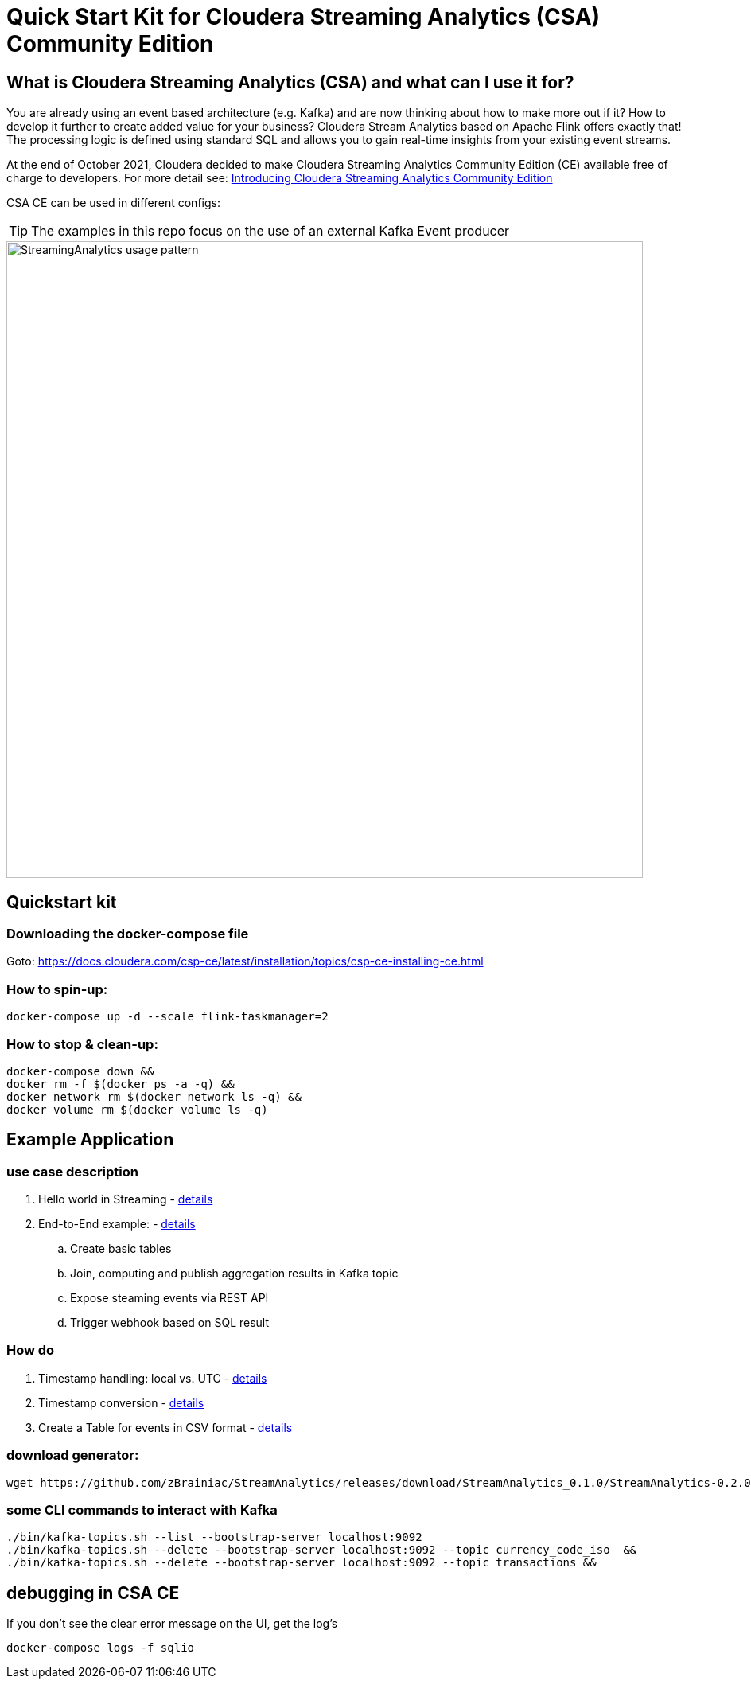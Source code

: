 = Quick Start Kit for Cloudera Streaming Analytics (CSA) Community Edition

== What is Cloudera Streaming Analytics (CSA) and what can I use it for?
You are already using an event based architecture (e.g. Kafka) and are now thinking about how to make more out if it? How to develop it further to create added value for your business? Cloudera Stream Analytics based on Apache Flink offers exactly that! The processing logic is defined using standard SQL and allows you to gain real-time insights from your existing event streams.

At the end of October 2021, Cloudera decided to make Cloudera Streaming Analytics Community Edition (CE) available free of charge to developers.
For more detail see: https://medium.com/cloudera-inc/introducing-cloudera-streaming-analytics-community-edition-1e324b10b751[Introducing Cloudera Streaming Analytics Community Edition]

CSA CE can be used in different configs:
[TIP]
====
The examples in this repo focus on the use of an external Kafka Event producer
====


image::images/StreamingAnalytics_usage_pattern.png[width=800]

== Quickstart kit

=== Downloading the docker-compose file
Goto: https://docs.cloudera.com/csp-ce/latest/installation/topics/csp-ce-installing-ce.html


=== How to spin-up:

[source,shell script]
----
docker-compose up -d --scale flink-taskmanager=2
----

=== How to stop & clean-up:
[source,shell script]
----
docker-compose down &&
docker rm -f $(docker ps -a -q) &&
docker network rm $(docker network ls -q) &&
docker volume rm $(docker volume ls -q)
----

== Example Application
=== use case description
. Hello world in Streaming - xref:showcase/examples/hello_world.adoc[details]
. End-to-End example: - xref:showcase/examples/temp_join_IoT_with_RefDataLookup_e2e.adoc[details]
.. Create basic tables
.. Join, computing and publish aggregation results in Kafka topic
.. Expose steaming events via REST API
.. Trigger webhook based on SQL result

=== How do

. Timestamp handling: local vs. UTC - xref:showcase/base/Timestamp_TimestampISO.adoc[details]
. Timestamp conversion - xref:showcase/base/Timestamp_conversion.adoc[details]
. Create a Table for events in CSV format - xref:showcase/base/CreateTableForCSV.adoc[details]

=== download generator:
[source,shell script]
----
wget https://github.com/zBrainiac/StreamAnalytics/releases/download/StreamAnalytics_0.1.0/StreamAnalytics-0.2.0.0.jar
----



=== some CLI commands to interact with Kafka
[source,shell script]
----
./bin/kafka-topics.sh --list --bootstrap-server localhost:9092
./bin/kafka-topics.sh --delete --bootstrap-server localhost:9092 --topic currency_code_iso  &&
./bin/kafka-topics.sh --delete --bootstrap-server localhost:9092 --topic transactions &&
----

== debugging in CSA CE
If you don't see the clear error message on the UI, get the log's
[source,shell script]
----
docker-compose logs -f sqlio
----